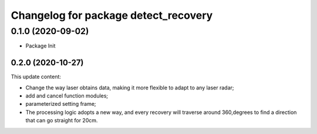 ^^^^^^^^^^^^^^^^^^^^^^^^^^^^^^^^^^^^^
Changelog for package detect_recovery
^^^^^^^^^^^^^^^^^^^^^^^^^^^^^^^^^^^^^
0.1.0 (2020-09-02)
-------------------
* Package Init
-------------------
0.2.0 (2020-10-27)
-------------------
This update content:

* Change the way laser obtains data, making it more flexible to adapt to any laser radar;

* add and cancel function modules;

* parameterized setting frame;

* The processing logic adopts a new way, and every recovery will traverse around 360,degrees to find a direction that can go straight for 20cm.
